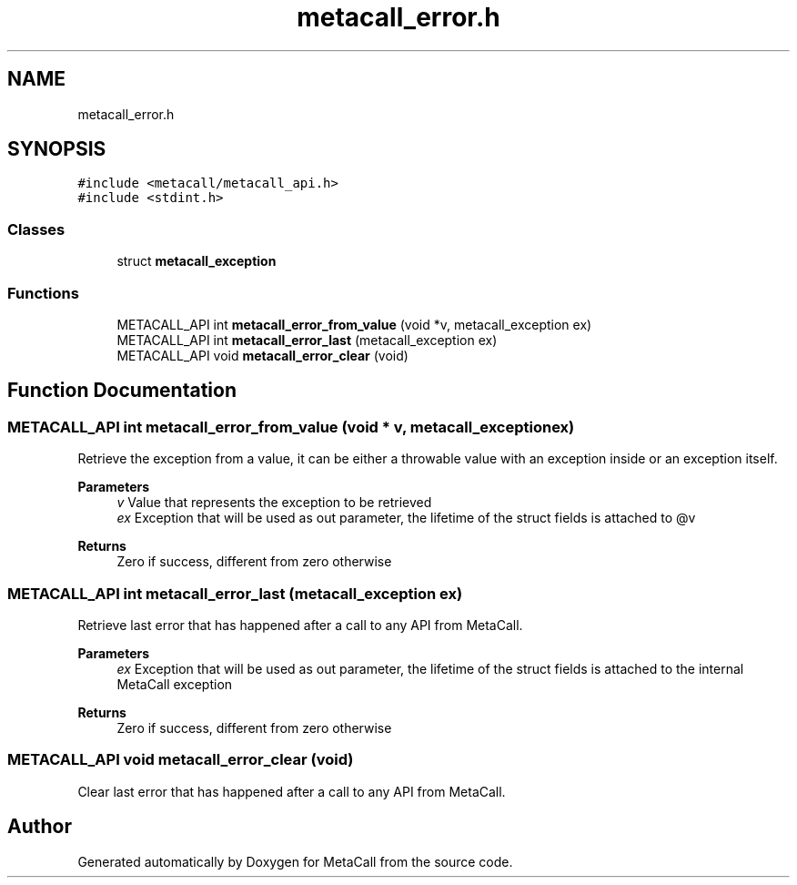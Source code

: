 .TH "metacall_error.h" 3 "Thu Feb 8 2024" "Version 0.7.7.251ee5582288" "MetaCall" \" -*- nroff -*-
.ad l
.nh
.SH NAME
metacall_error.h
.SH SYNOPSIS
.br
.PP
\fC#include <metacall/metacall_api\&.h>\fP
.br
\fC#include <stdint\&.h>\fP
.br

.SS "Classes"

.in +1c
.ti -1c
.RI "struct \fBmetacall_exception\fP"
.br
.in -1c
.SS "Functions"

.in +1c
.ti -1c
.RI "METACALL_API int \fBmetacall_error_from_value\fP (void *v, metacall_exception ex)"
.br
.ti -1c
.RI "METACALL_API int \fBmetacall_error_last\fP (metacall_exception ex)"
.br
.ti -1c
.RI "METACALL_API void \fBmetacall_error_clear\fP (void)"
.br
.in -1c
.SH "Function Documentation"
.PP 
.SS "METACALL_API int metacall_error_from_value (void * v, metacall_exception ex)"

.PP
Retrieve the exception from a value, it can be either a throwable value with an exception inside or an exception itself\&. 
.PP
\fBParameters\fP
.RS 4
\fIv\fP Value that represents the exception to be retrieved
.br
\fIex\fP Exception that will be used as out parameter, the lifetime of the struct fields is attached to @v
.RE
.PP
\fBReturns\fP
.RS 4
Zero if success, different from zero otherwise 
.RE
.PP

.SS "METACALL_API int metacall_error_last (metacall_exception ex)"

.PP
Retrieve last error that has happened after a call to any API from MetaCall\&. 
.PP
\fBParameters\fP
.RS 4
\fIex\fP Exception that will be used as out parameter, the lifetime of the struct fields is attached to the internal MetaCall exception
.RE
.PP
\fBReturns\fP
.RS 4
Zero if success, different from zero otherwise 
.RE
.PP

.SS "METACALL_API void metacall_error_clear (void)"

.PP
Clear last error that has happened after a call to any API from MetaCall\&. 
.SH "Author"
.PP 
Generated automatically by Doxygen for MetaCall from the source code\&.
